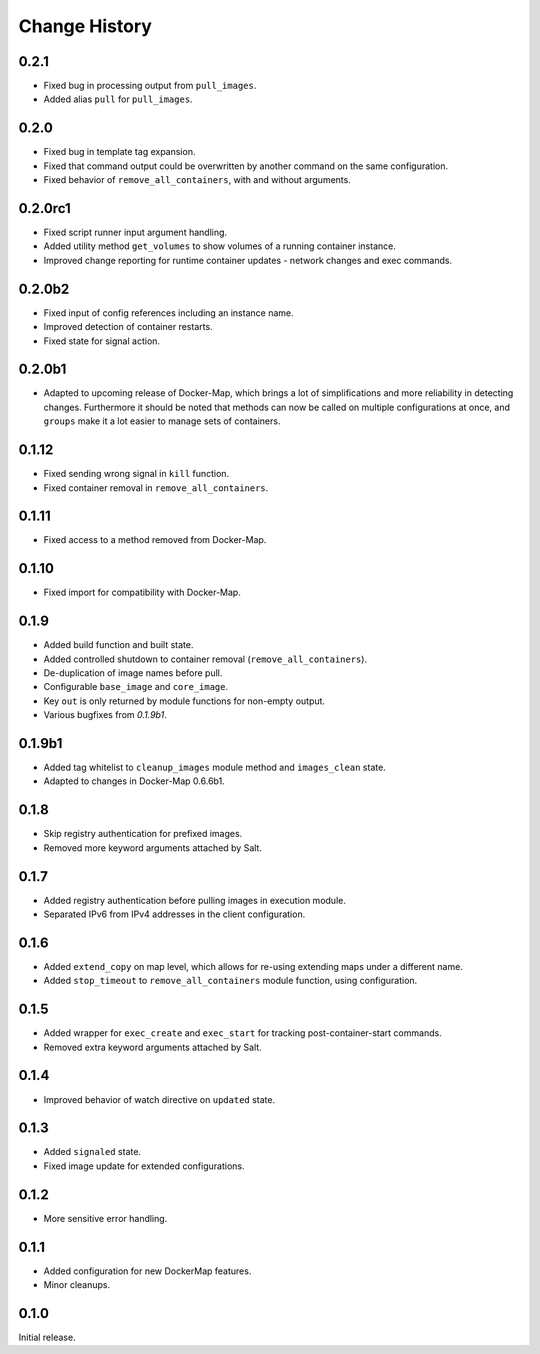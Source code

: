 .. _change-history:

Change History
==============
0.2.1
-----
* Fixed bug in processing output from ``pull_images``.
* Added alias ``pull`` for ``pull_images``.

0.2.0
-----
* Fixed bug in template tag expansion.
* Fixed that command output could be overwritten by another command on the same configuration.
* Fixed behavior of ``remove_all_containers``, with and without arguments.

0.2.0rc1
--------
* Fixed script runner input argument handling.
* Added utility method ``get_volumes`` to show volumes of a running container instance.
* Improved change reporting for runtime container updates - network changes and exec commands.

0.2.0b2
-------
* Fixed input of config references including an instance name.
* Improved detection of container restarts.
* Fixed state for signal action.

0.2.0b1
-------
* Adapted to upcoming release of Docker-Map, which brings a lot of simplifications and more reliability in detecting
  changes. Furthermore it should be noted that methods can now be called on multiple configurations at once, and
  ``groups`` make it a lot easier to manage sets of containers.

0.1.12
------
* Fixed sending wrong signal in ``kill`` function.
* Fixed container removal in ``remove_all_containers``.

0.1.11
------
* Fixed access to a method removed from Docker-Map.

0.1.10
------
* Fixed import for compatibility with Docker-Map.

0.1.9
-----
* Added build function and built state.
* Added controlled shutdown to container removal (``remove_all_containers``).
* De-duplication of image names before pull.
* Configurable ``base_image`` and ``core_image``.
* Key ``out`` is only returned by module functions for non-empty output.
* Various bugfixes from `0.1.9b1`.

0.1.9b1
-------
* Added tag whitelist to ``cleanup_images`` module method and ``images_clean`` state.
* Adapted to changes in Docker-Map 0.6.6b1.

0.1.8
-----
* Skip registry authentication for prefixed images.
* Removed more keyword arguments attached by Salt.

0.1.7
-----
* Added registry authentication before pulling images in execution module.
* Separated IPv6 from IPv4 addresses in the client configuration.

0.1.6
-----
* Added ``extend_copy`` on map level, which allows for re-using extending maps under a different name.
* Added ``stop_timeout`` to ``remove_all_containers`` module function, using configuration.

0.1.5
-----
* Added wrapper for ``exec_create`` and ``exec_start`` for tracking post-container-start commands.
* Removed extra keyword arguments attached by Salt.

0.1.4
-----
* Improved behavior of watch directive on ``updated`` state.

0.1.3
-----
* Added ``signaled`` state.
* Fixed image update for extended configurations.

0.1.2
-----
* More sensitive error handling.

0.1.1
-----
* Added configuration for new DockerMap features.
* Minor cleanups.

0.1.0
-----
Initial release.
